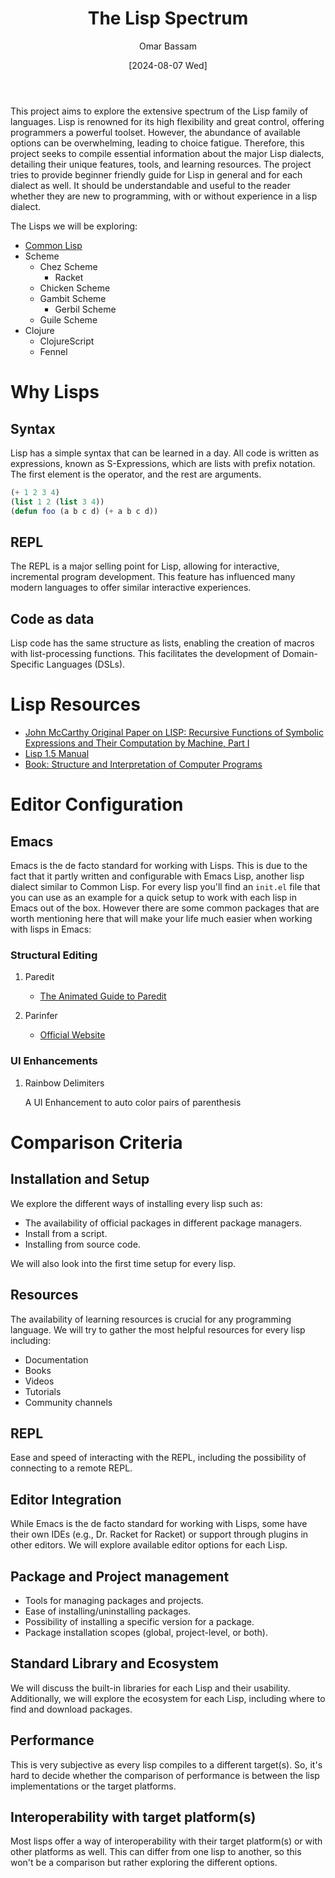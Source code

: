 #+title: The Lisp Spectrum
#+author: Omar Bassam
#+date: [2024-08-07 Wed]
#+startup:  nonum

This project aims to explore the extensive spectrum of the Lisp family of languages. Lisp is renowned for its high flexibility and great control, offering programmers a powerful toolset. However, the abundance of available options can be overwhelming, leading to choice fatigue. Therefore, this project seeks to compile essential information about the major Lisp dialects, detailing their unique features, tools, and learning resources. The project tries to provide beginner friendly guide for Lisp in general and for each dialect as well. It should be understandable and useful to the reader whether they are new to programming, with or without experience in a lisp dialect.

The Lisps we will be exploring:
- [[file:common-lisp/][Common Lisp]]
- Scheme
  - Chez Scheme
    - Racket
  - Chicken Scheme
  - Gambit Scheme
    - Gerbil Scheme
  - Guile Scheme
- Clojure
  - ClojureScript
  - Fennel

* Why Lisps
** Syntax
Lisp has a simple syntax that can be learned in a day. All code is written as expressions, known as S-Expressions, which are lists with prefix notation. The first element is the operator, and the rest are arguments.

#+begin_src lisp
(+ 1 2 3 4)
(list 1 2 (list 3 4))
(defun foo (a b c d) (+ a b c d))
#+end_src

** REPL
The REPL is a major selling point for Lisp, allowing for interactive, incremental program development. This feature has influenced many modern languages to offer similar interactive experiences.
** Code as data
Lisp code has the same structure as lists, enabling the creation of macros with list-processing functions. This facilitates the development of Domain-Specific Languages (DSLs).
* Lisp Resources
- [[http://www-formal.stanford.edu/jmc/recursive.pdf][John McCarthy Original Paper on LISP: Recursive Functions of Symbolic Expressions and Their Computation by Machine, Part I]]
- [[https://www.softwarepreservation.org/projects/LISP/book/LISP%201.5%20Programmers%20Manual.pdf][Lisp 1.5 Manual]]
- [[https://web.mit.edu/6.001/6.037/sicp.pdf][Book: Structure and Interpretation of Computer Programs]]

* Editor Configuration
** Emacs
Emacs is the de facto standard for working with Lisps. This is due to the fact that it partly written and configurable with Emacs Lisp, another lisp dialect similar to Common Lisp. For every lisp you'll find an =init.el= file that you can use as an example for a quick setup to work with each lisp in Emacs out of the box. However there are some common packages that are worth mentioning here that will make your life much easier when working with lisps in Emacs:
*** Structural Editing
**** Paredit
- [[http://danmidwood.com/content/2014/11/21/animated-paredit.html][The Animated Guide to Paredit]]
**** Parinfer
- [[https://shaunlebron.github.io/parinfer/][Official Website]]
*** UI Enhancements
**** Rainbow Delimiters
A UI Enhancement to auto color pairs of parenthesis

* Comparison Criteria
** Installation and Setup
We explore the different ways of installing every lisp such as:
- The availability of official packages in different package managers.
- Install from a script.
- Installing from source code.

We will also look into the first time setup for every lisp.

** Resources
The availability of learning resources is crucial for any programming language. We will try to gather the most helpful resources for every lisp including:
- Documentation
- Books
- Videos
- Tutorials
- Community channels

** REPL
Ease and speed of interacting with the REPL, including the possibility of connecting to a remote REPL.

** Editor Integration
While Emacs is the de facto standard for working with Lisps, some have their own IDEs (e.g., Dr. Racket for Racket) or support through plugins in other editors. We will explore available editor options for each Lisp.

** Package and Project management
- Tools for managing packages and projects.
- Ease of installing/uninstalling packages.
- Possibility of installing a specific version for a package.
- Package installation scopes (global, project-level, or both).

** Standard Library and Ecosystem
We will discuss the built-in libraries for each Lisp and their usability. Additionally, we will explore the ecosystem for each Lisp, including where to find and download packages.

** Performance
This is very subjective as every lisp compiles to a different target(s). So, it's hard to decide whether the comparison of performance is between the lisp implementations or the target platforms. 

** Interoperability with target platform(s)
Most lisps offer a way of interoperability with their target platform(s) or with other platforms as well. This can differ from one lisp to another, so this won't be a comparison but rather exploring the different options.

